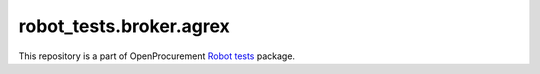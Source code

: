 robot_tests.broker.agrex
========================

|Join the chat at
https://gitter.im/openprocurement/robot_tests.broker.agrex|

This repository is a part of OpenProcurement `Robot
tests <https://github.com/openprocurement/robot_tests>`__ package.

.. |Join the chat at https://gitter.im/openprocurement/robot_tests.broker.agrex| image:: https://badges.gitter.im/openprocurement/robot_tests.broker.agrex.svg
   :target: https://gitter.im/openprocurement/robot_tests.broker.agrex
